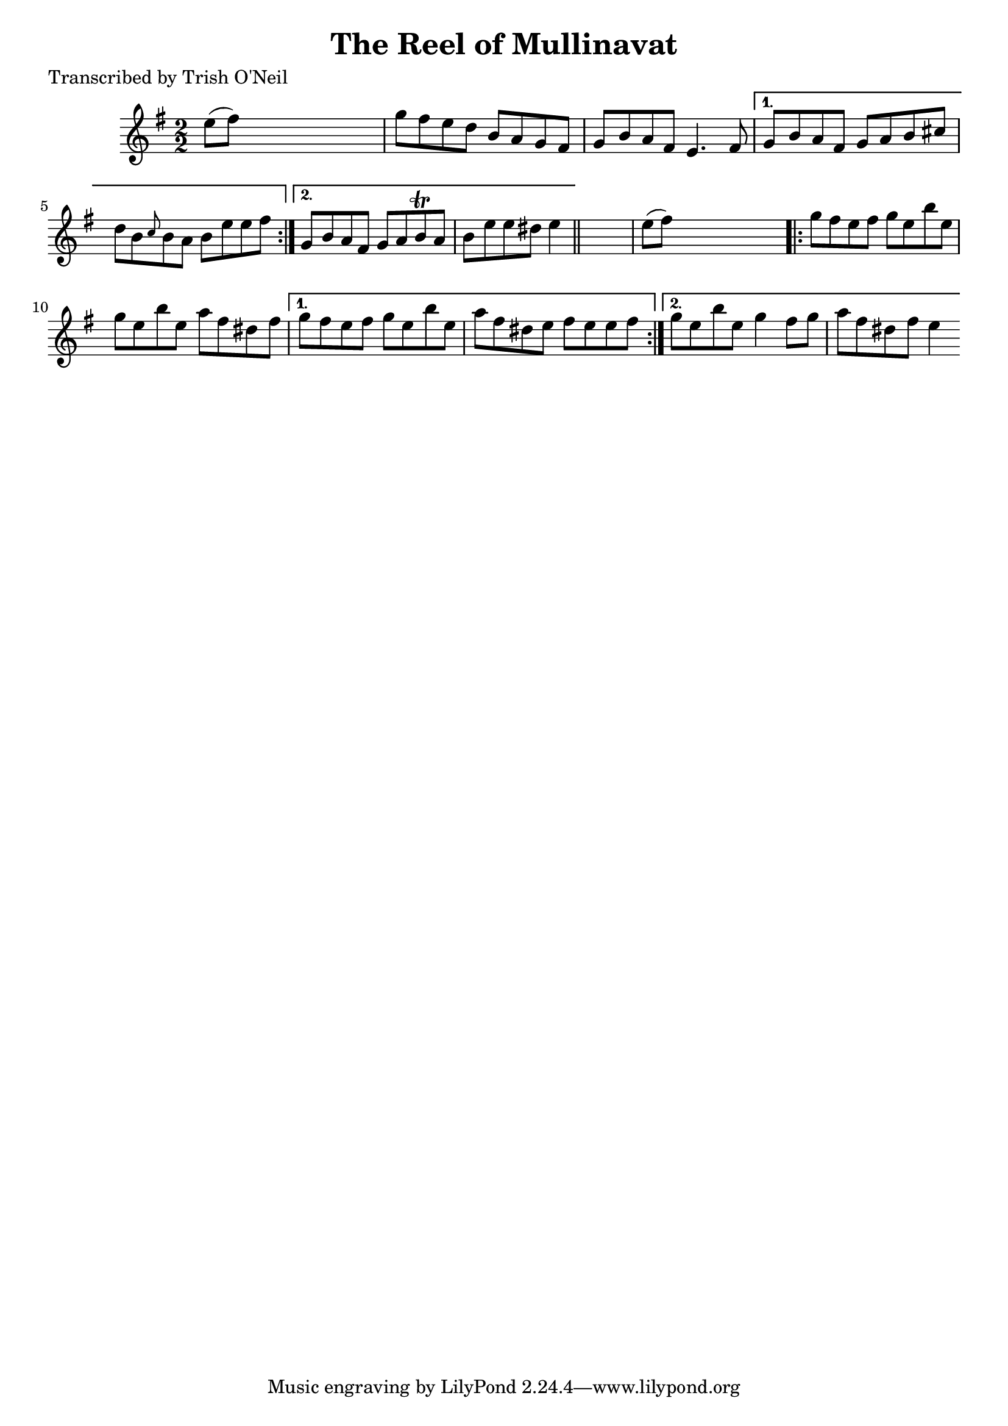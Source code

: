 
\version "2.16.2"
% automatically converted by musicxml2ly from xml/1316_to.xml

%% additional definitions required by the score:
\language "english"


\header {
    poet = "Transcribed by Trish O'Neil"
    encoder = "abc2xml version 63"
    encodingdate = "2015-01-25"
    title = "The Reel of Mullinavat"
    }

\layout {
    \context { \Score
        autoBeaming = ##f
        }
    }
PartPOneVoiceOne =  \relative e'' {
    \repeat volta 2 {
        \key e \minor \numericTimeSignature\time 2/2 e8 ( [ fs8 ) ] s2.
        | % 2
        g8 [ fs8 e8 d8 ] b8 [ a8 g8 fs8 ] | % 3
        g8 [ b8 a8 fs8 ] e4. fs8 }
    \alternative { {
            | % 4
            g8 [ b8 a8 fs8 ] g8 [ a8 b8 cs8 ] | % 5
            d8 [ b8 \grace { c8 } b8 a8 ] b8 [ e8 e8 fs8 ] }
        {
            | % 6
            g,8 [ b8 a8 fs8 ] g8 [ a8 b8 \trill a8 ] | % 7
            b8 [ e8 e8 ds8 ] e4 }
        } \bar "||"
    s4 | % 8
    e8 ( [ fs8 ) ] s2. \repeat volta 2 {
        | % 9
        g8 [ fs8 e8 fs8 ] g8 [ e8 b'8 e,8 ] | \barNumberCheck #10
        g8 [ e8 b'8 e,8 ] a8 [ fs8 ds8 fs8 ] }
    \alternative { {
            | % 11
            g8 [ fs8 e8 fs8 ] g8 [ e8 b'8 e,8 ] | % 12
            a8 [ fs8 ds8 e8 ] fs8 [ e8 e8 fs8 ] }
        {
            | % 13
            g8 [ e8 b'8 e,8 ] g4 fs8 [ g8 ] | % 14
            a8 [ fs8 ds8 fs8 ] e4 }
        } }


% The score definition
\score {
    <<
        \new Staff <<
            \context Staff << 
                \context Voice = "PartPOneVoiceOne" { \PartPOneVoiceOne }
                >>
            >>
        
        >>
    \layout {}
    % To create MIDI output, uncomment the following line:
    %  \midi {}
    }

